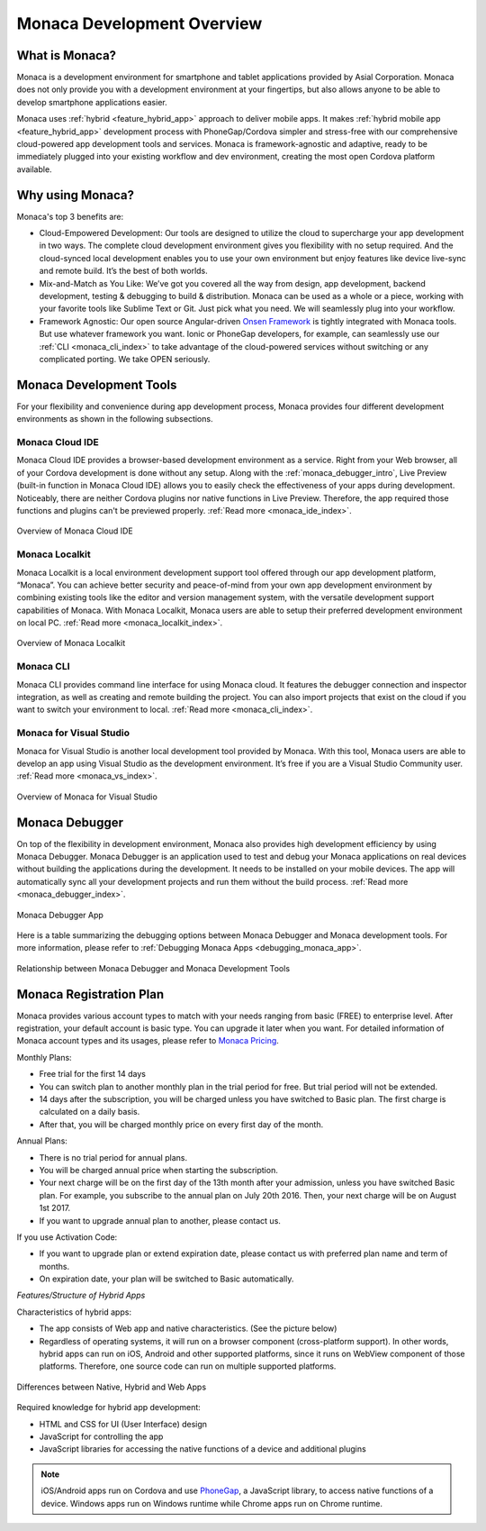 .. _monaca_intro:

========================================================================
Monaca Development Overview
========================================================================

.. rst-class:: right-menu


.. _what_is_monaca:

What is Monaca?
========================

Monaca is a development environment for smartphone and tablet applications provided by Asial Corporation. Monaca does not only provide you with a development environment at your fingertips, but also allows anyone to be able to develop smartphone applications easier.


Monaca uses :ref:`hybrid <feature_hybrid_app>` approach to deliver mobile apps. It makes :ref:`hybrid mobile app <feature_hybrid_app>` development process with PhoneGap/Cordova simpler and stress-free with our comprehensive cloud-powered app development tools and services. Monaca is framework-agnostic and adaptive, ready to be immediately plugged into your existing workflow and dev environment, creating the most open Cordova platform available.

.. _why_monaca:

Why using Monaca?
========================

Monaca's top 3 benefits are:

- Cloud-Empowered Development: Our tools are designed to utilize the cloud to supercharge your app development in two ways. The complete cloud development environment gives you flexibility with no setup required. And the cloud-synced local development enables you to use your own environment but enjoy features like device live-sync and remote build. It’s the best of both worlds.

- Mix-and-Match as You Like: We’ve got you covered all the way from design, app development, backend development, testing & debugging to build & distribution. Monaca can be used as a whole or a piece, working with your favorite tools like Sublime Text or Git. Just pick what you need. We will seamlessly plug into your workflow.

- Framework Agnostic: Our open source Angular-driven `Onsen Framework <http://onsen.io/>`_ is tightly integrated with Monaca tools. But use whatever framework you want. Ionic or PhoneGap developers, for example, can seamlessly use our :ref:`CLI <monaca_cli_index>` to take advantage of the cloud-powered services without switching or any complicated porting. We take OPEN seriously.


.. _monaca_tools:

Monaca Development Tools
================================================

For your flexibility and convenience during app development process, Monaca provides four different development environments as shown in the following subsections. 

Monaca Cloud IDE
^^^^^^^^^^^^^^^^^^^

Monaca Cloud IDE provides a browser-based development environment as a service. Right from your Web browser, all of your Cordova development is done without any setup. Along with the :ref:`monaca_debugger_intro`, Live Preview (built-in function in Monaca Cloud IDE) allows you to easily check the effectiveness of your apps during development. Noticeably, there are neither Cordova plugins nor native functions in Live Preview. Therefore, the app required those functions and plugins can't be previewed properly. :ref:`Read more <monaca_ide_index>`.

.. figure:: images/monaca_intro/1.png
  :width: 700px
  :align: center

  Overview of Monaca Cloud IDE

Monaca Localkit
^^^^^^^^^^^^^^^^^^

Monaca Localkit is a local environment development support tool offered through our app development platform, “Monaca”. You can achieve better security and peace-of-mind from your own app development environment by combining existing tools like the editor and version management system, with the versatile development support capabilities of Monaca. With Monaca Localkit, Monaca users are able to setup their preferred development environment on local PC. :ref:`Read more <monaca_localkit_index>`.

.. figure:: images/monaca_intro/5.png
  :width: 600px
  :align: center

  Overview of Monaca Localkit

Monaca CLI
^^^^^^^^^^^^^^^^^^^^^^^^^^^^

Monaca CLI provides command line interface for using Monaca cloud. It features the debugger connection and inspector integration, as well as creating and remote building the project. You can also import projects that exist on the cloud if you want to switch your environment to local. :ref:`Read more <monaca_cli_index>`.

Monaca for Visual Studio
^^^^^^^^^^^^^^^^^^^^^^^^^^^^

Monaca for Visual Studio is another local development tool provided by Monaca. With this tool, Monaca users are able to develop an app using Visual Studio as the development environment. It’s free if you are a Visual Studio Community user. :ref:`Read more <monaca_vs_index>`.

.. figure:: images/monaca_intro/vs.png
  :width: 700px
  :align: center

  Overview of Monaca for Visual Studio

.. _monaca_debugger_intro:

Monaca Debugger
======================

On top of the flexibility in development environment, Monaca also provides high development efficiency by using Monaca Debugger. Monaca Debugger is an application used to test and debug your Monaca applications on real devices without building the applications during the development. It needs to be installed on your mobile devices. The app will automatically sync all your development projects and run them without the build process. :ref:`Read more <monaca_debugger_index>`.

.. figure:: images/monaca_intro/2.png
  :width: 250px
  :align: center

  Monaca Debugger App


Here is a table summarizing the debugging options between Monaca Debugger and Monaca development tools. For more information, please refer to :ref:`Debugging Monaca Apps <debugging_monaca_app>`.


.. rst-class:: wide-table

  +---------------------------+-------------------------------------------------------+-----------------------------------------------------------------+
  |*Monaca Development Tools* | Monaca Cloud IDE                                      | Monaca CLI/Monaca Localkit/Monaca for Visual Studio             |
  +---------------------------+-------------------------------------------------------+-----------------------------------------------------------------+
  |*Requirement*              | Internet connection                                   | Internet connection and pairing                                 |
  +---------------------------+-------------------------------------------------------+-----------------------------------------------------------------+
  |*Monaca Debug Panel*       | The OS of your device and PC isn't a problem. You can | Not available                                                   |
  |                           | use this debug option whether you have a Mac/Windows  |                                                                 |
  |                           | and your device can either be an iOS or Android.      |                                                                 |
  +---------------------------+-------------------------------------------------------+-----------------------------------------------------------------+
  |*USB Debugging*            | If you have an iOS device, you need a Mac because Safari (Safari remote debugging) is only available on Mac.            |
  |                           | If you have an Android device, you can use either a Mac/Windows as long as you have a Chrome Browser (Chrome DevTools). |
  +---------------------------+-------------------------------------------------------+-----------------------------------------------------------------+


.. figure:: images/monaca_intro/6.png
  :width: 600px
  :align: center

  Relationship between Monaca Debugger and Monaca Development Tools

.. _registration_plan:

Monaca Registration Plan
============================================

Monaca provides various account types to match with your needs ranging from basic (FREE) to enterprise level. After registration, your default account is basic type. You can upgrade it later when you want. For detailed information of Monaca account types and its usages, please refer to `Monaca Pricing <http://monaca.mobi/pricing/>`_.

Monthly Plans:

- Free trial for the first 14 days
- You can switch plan to another monthly plan in the trial period for free. But trial period will not be extended.
- 14 days after the subscription, you will be charged unless you have switched to Basic plan. The first charge is calculated on a daily basis.
- After that, you will be charged monthly price on every first day of the month.

Annual Plans:

- There is no trial period for annual plans. 
- You will be charged annual price when starting the subscription.
- Your next charge will be on the first day of the 13th month after your admission, unless you have switched Basic plan. For example, you subscribe to the annual plan on July 20th 2016. Then, your next charge will be on August 1st 2017.
- If you want to upgrade annual plan to another, please contact us.

If you use Activation Code:

- If you want to upgrade plan or extend expiration date, please contact us with preferred plan name and term of months.
- On expiration date, your plan will be switched to Basic automatically.


.. _feature_hybrid_app:

*Features/Structure of Hybrid Apps*

Characteristics of hybrid apps:

- The app consists of Web app and native characteristics. (See the picture below) 
- Regardless of operating systems, it will run on a browser component (cross-platform support). In other words, hybrid apps can run on iOS, Android and other supported platforms, since it runs on WebView component of those platforms. Therefore, one source code can run on multiple supported platforms.

.. figure:: images/monaca_intro/4.png
  :width: 600px
  :align: center

  Differences between Native, Hybrid and Web Apps


Required knowledge for hybrid app development:

- HTML and CSS for UI (User Interface) design
- JavaScript for controlling the app
- JavaScript libraries for accessing the native functions of a device and additional plugins

.. note:: iOS/Android apps run on Cordova and use `PhoneGap <http://phonegap.com/>`_, a JavaScript library, to access native functions of a device. Windows apps run on Windows runtime while Chrome apps run on Chrome runtime.





.. seealso::

  *See Also*

  - :ref:`monaca_app_index`
  - :ref:`Monaca IDE<monaca_ide_index>`
  - :ref:`monaca_debugger_index`